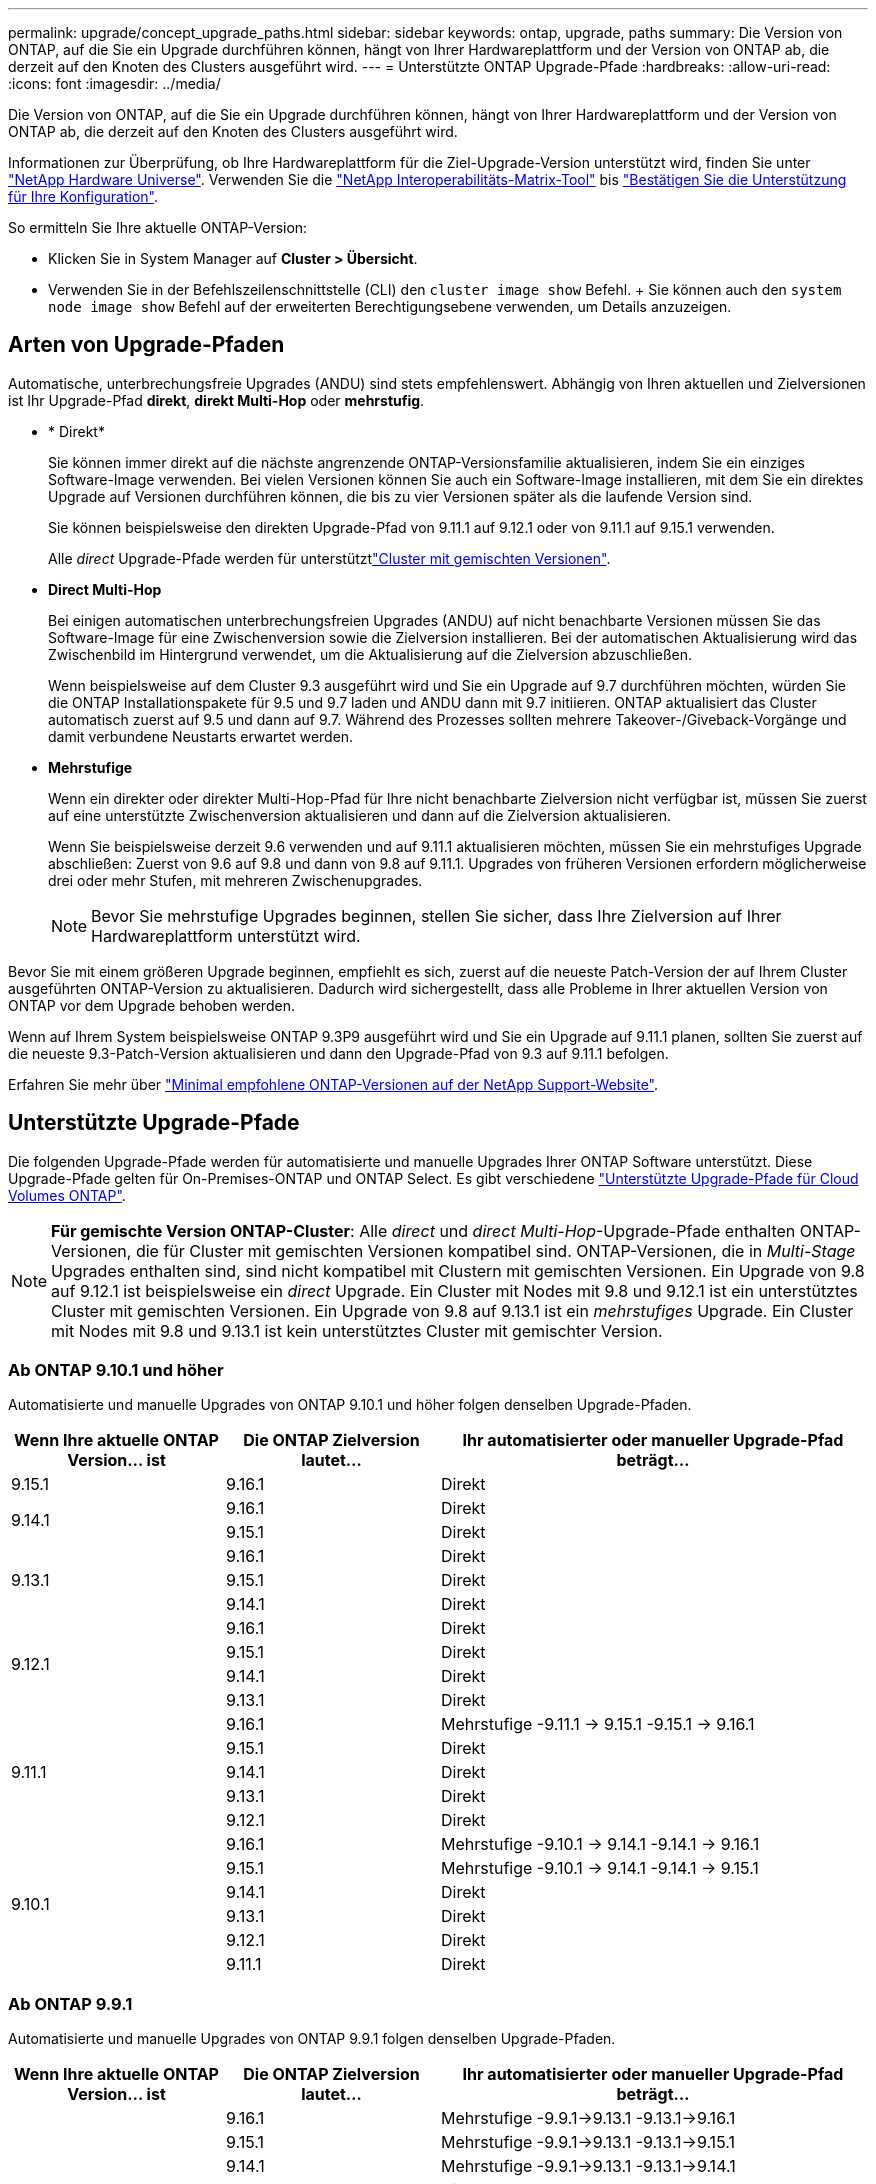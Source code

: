 ---
permalink: upgrade/concept_upgrade_paths.html 
sidebar: sidebar 
keywords: ontap, upgrade, paths 
summary: Die Version von ONTAP, auf die Sie ein Upgrade durchführen können, hängt von Ihrer Hardwareplattform und der Version von ONTAP ab, die derzeit auf den Knoten des Clusters ausgeführt wird. 
---
= Unterstützte ONTAP Upgrade-Pfade
:hardbreaks:
:allow-uri-read: 
:icons: font
:imagesdir: ../media/


[role="lead"]
Die Version von ONTAP, auf die Sie ein Upgrade durchführen können, hängt von Ihrer Hardwareplattform und der Version von ONTAP ab, die derzeit auf den Knoten des Clusters ausgeführt wird.

Informationen zur Überprüfung, ob Ihre Hardwareplattform für die Ziel-Upgrade-Version unterstützt wird, finden Sie unter https://hwu.netapp.com["NetApp Hardware Universe"^]. Verwenden Sie die link:https://imt.netapp.com/matrix/#welcome["NetApp Interoperabilitäts-Matrix-Tool"^] bis link:confirm-configuration.html["Bestätigen Sie die Unterstützung für Ihre Konfiguration"].

.So ermitteln Sie Ihre aktuelle ONTAP-Version:
* Klicken Sie in System Manager auf *Cluster > Übersicht*.
* Verwenden Sie in der Befehlszeilenschnittstelle (CLI) den `cluster image show` Befehl. + Sie können auch den `system node image show` Befehl auf der erweiterten Berechtigungsebene verwenden, um Details anzuzeigen.




== Arten von Upgrade-Pfaden

Automatische, unterbrechungsfreie Upgrades (ANDU) sind stets empfehlenswert. Abhängig von Ihren aktuellen und Zielversionen ist Ihr Upgrade-Pfad *direkt*, *direkt Multi-Hop* oder *mehrstufig*.

* * Direkt*
+
Sie können immer direkt auf die nächste angrenzende ONTAP-Versionsfamilie aktualisieren, indem Sie ein einziges Software-Image verwenden. Bei vielen Versionen können Sie auch ein Software-Image installieren, mit dem Sie ein direktes Upgrade auf Versionen durchführen können, die bis zu vier Versionen später als die laufende Version sind.

+
Sie können beispielsweise den direkten Upgrade-Pfad von 9.11.1 auf 9.12.1 oder von 9.11.1 auf 9.15.1 verwenden.

+
Alle _direct_ Upgrade-Pfade werden für unterstütztlink:concept_mixed_version_requirements.html["Cluster mit gemischten Versionen"].

* *Direct Multi-Hop*
+
Bei einigen automatischen unterbrechungsfreien Upgrades (ANDU) auf nicht benachbarte Versionen müssen Sie das Software-Image für eine Zwischenversion sowie die Zielversion installieren. Bei der automatischen Aktualisierung wird das Zwischenbild im Hintergrund verwendet, um die Aktualisierung auf die Zielversion abzuschließen.

+
Wenn beispielsweise auf dem Cluster 9.3 ausgeführt wird und Sie ein Upgrade auf 9.7 durchführen möchten, würden Sie die ONTAP Installationspakete für 9.5 und 9.7 laden und ANDU dann mit 9.7 initiieren. ONTAP aktualisiert das Cluster automatisch zuerst auf 9.5 und dann auf 9.7. Während des Prozesses sollten mehrere Takeover-/Giveback-Vorgänge und damit verbundene Neustarts erwartet werden.

* *Mehrstufige*
+
Wenn ein direkter oder direkter Multi-Hop-Pfad für Ihre nicht benachbarte Zielversion nicht verfügbar ist, müssen Sie zuerst auf eine unterstützte Zwischenversion aktualisieren und dann auf die Zielversion aktualisieren.

+
Wenn Sie beispielsweise derzeit 9.6 verwenden und auf 9.11.1 aktualisieren möchten, müssen Sie ein mehrstufiges Upgrade abschließen: Zuerst von 9.6 auf 9.8 und dann von 9.8 auf 9.11.1. Upgrades von früheren Versionen erfordern möglicherweise drei oder mehr Stufen, mit mehreren Zwischenupgrades.

+

NOTE: Bevor Sie mehrstufige Upgrades beginnen, stellen Sie sicher, dass Ihre Zielversion auf Ihrer Hardwareplattform unterstützt wird.



Bevor Sie mit einem größeren Upgrade beginnen, empfiehlt es sich, zuerst auf die neueste Patch-Version der auf Ihrem Cluster ausgeführten ONTAP-Version zu aktualisieren. Dadurch wird sichergestellt, dass alle Probleme in Ihrer aktuellen Version von ONTAP vor dem Upgrade behoben werden.

Wenn auf Ihrem System beispielsweise ONTAP 9.3P9 ausgeführt wird und Sie ein Upgrade auf 9.11.1 planen, sollten Sie zuerst auf die neueste 9.3-Patch-Version aktualisieren und dann den Upgrade-Pfad von 9.3 auf 9.11.1 befolgen.

Erfahren Sie mehr über https://kb.netapp.com/Support_Bulletins/Customer_Bulletins/SU2["Minimal empfohlene ONTAP-Versionen auf der NetApp Support-Website"^].



== Unterstützte Upgrade-Pfade

Die folgenden Upgrade-Pfade werden für automatisierte und manuelle Upgrades Ihrer ONTAP Software unterstützt. Diese Upgrade-Pfade gelten für On-Premises-ONTAP und ONTAP Select. Es gibt verschiedene https://docs.netapp.com/us-en/bluexp-cloud-volumes-ontap/task-updating-ontap-cloud.html#supported-upgrade-paths["Unterstützte Upgrade-Pfade für Cloud Volumes ONTAP"^].


NOTE: *Für gemischte Version ONTAP-Cluster*: Alle _direct_ und _direct Multi-Hop_-Upgrade-Pfade enthalten ONTAP-Versionen, die für Cluster mit gemischten Versionen kompatibel sind. ONTAP-Versionen, die in _Multi-Stage_ Upgrades enthalten sind, sind nicht kompatibel mit Clustern mit gemischten Versionen. Ein Upgrade von 9.8 auf 9.12.1 ist beispielsweise ein _direct_ Upgrade. Ein Cluster mit Nodes mit 9.8 und 9.12.1 ist ein unterstütztes Cluster mit gemischten Versionen. Ein Upgrade von 9.8 auf 9.13.1 ist ein _mehrstufiges_ Upgrade. Ein Cluster mit Nodes mit 9.8 und 9.13.1 ist kein unterstütztes Cluster mit gemischter Version.



=== Ab ONTAP 9.10.1 und höher

Automatisierte und manuelle Upgrades von ONTAP 9.10.1 und höher folgen denselben Upgrade-Pfaden.

[cols="25,25,50"]
|===
| Wenn Ihre aktuelle ONTAP Version… ist | Die ONTAP Zielversion lautet… | Ihr automatisierter oder manueller Upgrade-Pfad beträgt… 


| 9.15.1 | 9.16.1 | Direkt 


.2+| 9.14.1 | 9.16.1 | Direkt 


| 9.15.1 | Direkt 


.3+| 9.13.1 | 9.16.1 | Direkt 


| 9.15.1 | Direkt 


| 9.14.1 | Direkt 


.4+| 9.12.1 | 9.16.1 | Direkt 


| 9.15.1 | Direkt 


| 9.14.1 | Direkt 


| 9.13.1 | Direkt 


.5+| 9.11.1 | 9.16.1 | Mehrstufige -9.11.1 -> 9.15.1 -9.15.1 -> 9.16.1 


| 9.15.1 | Direkt 


| 9.14.1 | Direkt 


| 9.13.1 | Direkt 


| 9.12.1 | Direkt 


.6+| 9.10.1 | 9.16.1 | Mehrstufige -9.10.1 -> 9.14.1 -9.14.1 -> 9.16.1 


| 9.15.1 | Mehrstufige -9.10.1 -> 9.14.1 -9.14.1 -> 9.15.1 


| 9.14.1 | Direkt 


| 9.13.1 | Direkt 


| 9.12.1 | Direkt 


| 9.11.1 | Direkt 
|===


=== Ab ONTAP 9.9.1

Automatisierte und manuelle Upgrades von ONTAP 9.9.1 folgen denselben Upgrade-Pfaden.

[cols="25,25,50"]
|===
| Wenn Ihre aktuelle ONTAP Version… ist | Die ONTAP Zielversion lautet… | Ihr automatisierter oder manueller Upgrade-Pfad beträgt… 


.7+| 9.9.1 | 9.16.1 | Mehrstufige -9.9.1->9.13.1 -9.13.1->9.16.1 


| 9.15.1 | Mehrstufige -9.9.1->9.13.1 -9.13.1->9.15.1 


| 9.14.1 | Mehrstufige -9.9.1->9.13.1 -9.13.1->9.14.1 


| 9.13.1 | Direkt 


| 9.12.1 | Direkt 


| 9.11.1 | Direkt 


| 9.10.1 | Direkt 
|===


=== Ab ONTAP 9.8

Automatisierte und manuelle Upgrades von ONTAP 9.8 folgen denselben Upgrade-Pfaden.

[NOTE]
====
Wenn Sie eines der folgenden Plattformmodelle in einer MetroCluster IP-Konfiguration von ONTAP 9.8 auf 9.10.1 oder höher aktualisieren, müssen Sie zuerst auf ONTAP 9.9 aktualisieren:

* FAS2750
* FAS500f
* AFF A220
* AFF A250


====
[cols="25,25,50"]
|===
| Wenn Ihre aktuelle ONTAP Version… ist | Die ONTAP Zielversion lautet… | Ihr automatisierter oder manueller Upgrade-Pfad beträgt… 


 a| 
9,8
| 9.16.1 | Mehrstufen -9,8 -> 9.12.1 -9.12.1 -> 9.16.1 


| 9.15.1 | Mehrstufen -9,8 -> 9.12.1 -9.12.1 -> 9.15.1 


| 9.14.1 | Mehrstufen -9,8 -> 9.12.1 -9.12.1 -> 9.14.1 


| 9.13.1 | Mehrstufen -9,8 -> 9.12.1 -9.12.1 -> 9.13.1 


| 9.12.1 | Direkt 


| 9.11.1 | Direkt 


| 9.10.1  a| 
Direkt



| 9.9.1 | Direkt 
|===


=== Ab ONTAP 9.7

Die Upgrade-Pfade von ONTAP 9.7 können je nach Durchführung eines automatisierten oder manuellen Upgrades variieren.

[role="tabbed-block"]
====
.Automatisierte Pfade
--
[cols="25,25,50"]
|===
| Wenn Ihre aktuelle ONTAP Version… ist | Die ONTAP Zielversion lautet… | Ihr automatisierter Upgrade-Pfad lautet… 


.9+| 9,7 | 9.16.1 | Mehrstufen -9,7 -> 9.8 -9,8 -> 9.12.1 -9.12.1 -> 9.16.1 


| 9.15.1 | Mehrstufen -9,7 -> 9.8 -9,8 -> 9.12.1 -9.12.1 -> 9.15.1 


| 9.14.1 | Mehrstufen -9,7 -> 9.8 -9,8 -> 9.12.1 -9.12.1 -> 9.14.1 


| 9.13.1 | Mehrstufen -9,7 -> 9.9.1 -9.9.1 -> 9.13.1 


| 9.12.1 | Mehrstufen -9,7 -> 9.8 -9,8 -> 9.12.1 


| 9.11.1 | Direct Multi-Hop (erfordert Bilder für 9.8 und 9.11.1) 


| 9.10.1 | Direct Multi-Hop (erfordert Images für die P-Version 9.8 und 9.10.1P1 oder höher) 


| 9.9.1 | Direkt 


| 9,8 | Direkt 
|===
--
.Manuelle Pfade
--
[cols="25,25,50"]
|===
| Wenn Ihre aktuelle ONTAP Version… ist | Die ONTAP Zielversion lautet… | Ihr manueller Upgrade-Pfad lautet… 


.9+| 9,7 | 9.16.1 | Mehrstufen -9,7 -> 9.8 -9,8 -> 9.12.1 -9.12.1 -> 9.16.1 


| 9.15.1 | Mehrstufen -9,7 -> 9.8 -9,8 -> 9.12.1 -9.12.1 -> 9.15.1 


| 9.14.1 | Mehrstufen -9,7 -> 9.8 -9,8 -> 9.12.1 -9.12.1 -> 9.14.1 


| 9.13.1 | Mehrstufen -9,7 -> 9.9.1 -9.9.1 -> 9.13.1 


| 9.12.1 | Mehrstufige - 9.7 -> 9.8 - 9.8 -> 9.12.1 


| 9.11.1 | Mehrstufige - 9.7 -> 9.8 - 9.8 -> 9.11.1 


| 9.10.1 | Mehrstufige - 9.7 -> 9.8 - 9.8 -> 9.10.1 


| 9.9.1 | Direkt 


| 9,8 | Direkt 
|===
--
====


=== Ab ONTAP 9.6

Die Upgrade-Pfade von ONTAP 9.6 können je nach Durchführung eines automatisierten oder manuellen Upgrades variieren.

[role="tabbed-block"]
====
.Automatisierte Pfade
--
[cols="25,25,50"]
|===
| Wenn Ihre aktuelle ONTAP Version… ist | Die ONTAP Zielversion lautet… | Ihr automatisierter Upgrade-Pfad lautet… 


.10+| 9,6 | 9.16.1 | Mehrstufen -9,6 -> 9.8 -9,8 -> 9.12.1 -9.12.1 -> 9.16.1 


| 9.15.1 | Mehrstufen -9,6 -> 9.8 -9,8 -> 9.12.1 -9.12.1 -> 9.15.1 


| 9.14.1 | Mehrstufen -9,6 -> 9.8 -9,8 -> 9.12.1 -9.12.1 -> 9.14.1 


| 9.13.1 | Mehrstufen -9,6 -> 9.8 -9,8 -> 9.12.1 -9.12.1 -> 9.13.1 


| 9.12.1 | Mehrstufige - 9.6 -> 9.8 -9.8 -> 9.12.1 


| 9.11.1 | Mehrstufige - 9.6 -> 9.8 - 9.8 -> 9.11.1 


| 9.10.1 | Direct Multi-Hop (erfordert Images für die P-Version 9.8 und 9.10.1P1 oder höher) 


| 9.9.1 | Mehrstufige - 9.6 -> 9.8 - 9.8 -> 9.9.1 


| 9,8 | Direkt 


| 9,7 | Direkt 
|===
--
.Manuelle Pfade
--
[cols="25,25,50"]
|===
| Wenn Ihre aktuelle ONTAP Version… ist | Die ONTAP Zielversion lautet… | Ihr manueller Upgrade-Pfad lautet… 


.10+| 9,6 | 9.16.1 | Mehrstufige - 9.6 -> 9.8 - 9.8 -> 9.12.1 - 9.12.1 -> 9.16.1 


| 9.15.1 | Mehrstufige - 9.6 -> 9.8 - 9.8 -> 9.12.1 - 9.12.1 -> 9.15.1 


| 9.14.1 | Mehrstufige - 9.6 -> 9.8 - 9.8 -> 9.12.1 - 9.12.1 -> 9.14.1 


| 9.13.1 | Mehrstufige - 9.6 -> 9.8 - 9.8 -> 9.12.1 - 9.12.1 -> 9.13.1 


| 9.12.1 | Mehrstufige - 9.6 -> 9.8 - 9.8 -> 9.12.1 


| 9.11.1 | Mehrstufige - 9.6 -> 9.8 - 9.8 -> 9.11.1 


| 9.10.1 | Mehrstufige - 9.6 -> 9.8 - 9.8 -> 9.10.1 


| 9.9.1 | Mehrstufige - 9.6 -> 9.8 - 9.8 -> 9.9.1 


| 9,8 | Direkt 


| 9,7 | Direkt 
|===
--
====


=== Ab ONTAP 9.5

Die Upgrade-Pfade von ONTAP 9.5 können je nach Durchführung eines automatisierten oder manuellen Upgrades variieren.

[role="tabbed-block"]
====
.Automatisierte Pfade
--
[cols="25,25,50"]
|===
| Wenn Ihre aktuelle ONTAP Version… ist | Die ONTAP Zielversion lautet… | Ihr automatisierter Upgrade-Pfad lautet… 


.11+| 9,5 | 9.16.1 | Multi-Stage - 9.5 -> 9.9.1 (direkter Multi-Hop, erfordert Bilder für 9.7 und 9.9.1) - 9.9.1 -> 9.13.1 - 9.13.1 -> 9.16.1 


| 9.15.1 | Multi-Stage - 9.5 -> 9.9.1 (direkter Multi-Hop, erfordert Bilder für 9.7 und 9.9.1) - 9.9.1 -> 9.13.1 - 9.13.1 -> 9.15.1 


| 9.14.1 | Multi-Stage - 9.5 -> 9.9.1 (direkter Multi-Hop, erfordert Bilder für 9.7 und 9.9.1) - 9.9.1 -> 9.13.1 - 9.13.1 -> 9.14.1 


| 9.13.1 | Multi-Stage - 9.5 -> 9.9.1 (direkter Multi-Hop, erfordert Bilder für 9.7 und 9.9.1) - 9.9.1 -> 9.13.1 


| 9.12.1 | Multi-Stage - 9.5 -> 9.9.1 (direkter Multi-Hop, erfordert Bilder für 9.7 und 9.9.1) - 9.9.1 -> 9.12.1 


| 9.11.1 | Multi-Stage - 9.5 -> 9.9.1 (direkter Multi-Hop, erfordert Bilder für 9.7 und 9.9.1) - 9.9.1 -> 9.11.1 


| 9.10.1 | Multi-Stage - 9.5 -> 9.9.1 (direkter Multi-Hop, erfordert Bilder für 9.7 und 9.9.1) - 9.9.1 -> 9.10.1 


| 9.9.1 | Direct Multi-Hop (erfordert Bilder für 9.7 und 9.9.1) 


| 9,8 | Mehrstufige - 9.5 -> 9.7 - 9.7 -> 9.8 


| 9,7 | Direkt 


| 9,6 | Direkt 
|===
--
.Manuelle Upgrade-Pfade
--
[cols="25,25,50"]
|===
| Wenn Ihre aktuelle ONTAP Version… ist | Die ONTAP Zielversion lautet… | Ihr manueller Upgrade-Pfad lautet… 


.11+| 9,5 | 9.16.1 | Mehrstufige - 9.5 -> 9.7 - 9.7 -> 9.9.1 - 9.9.1 -> 9.13.1 - 9.13.1 -> 9.16.1 


| 9.15.1 | Mehrstufige - 9.5 -> 9.7 - 9.7 -> 9.9.1 - 9.9.1 -> 9.13.1 - 9.13.1 -> 9.15.1 


| 9.14.1 | Mehrstufige - 9.5 -> 9.7 - 9.7 -> 9.9.1 - 9.9.1 -> 9.13.1 - 9.13.1 -> 9.14.1 


| 9.13.1 | Mehrstufige - 9.5 -> 9.7 - 9.7 -> 9.9.1 - 9.9.1 -> 9.13.1 


| 9.12.1 | Mehrstufige - 9.5 -> 9.7 - 9.7 -> 9.9.1 - 9.9.1 -> 9.12.1 


| 9.11.1 | Mehrstufige - 9.5 -> 9.7 - 9.7 -> 9.9.1 - 9.9.1 -> 9.11.1 


| 9.10.1 | Mehrstufige - 9.5 -> 9.7 - 9.7 -> 9.9.1 - 9.9.1 -> 9.10.1 


| 9.9.1 | Mehrstufige - 9.5 -> 9.7 - 9.7 -> 9.9.1 


| 9,8 | Mehrstufige - 9.5 -> 9.7 - 9.7 -> 9.8 


| 9,7 | Direkt 


| 9,6 | Direkt 
|===
--
====


=== Von ONTAP 9.4-9.0

Die Upgrade-Pfade von ONTAP 9.4, 9.3, 9.2, 9.1 und 9.0 können je nach Durchführung eines automatisierten oder manuellen Upgrades variieren.

.Automatisierte Upgrade-Pfade
[%collapsible]
====
[cols="25,25,50"]
|===
| Wenn Ihre aktuelle ONTAP Version… ist | Die ONTAP Zielversion lautet… | Ihr automatisierter Upgrade-Pfad lautet… 


.12+| 9,4 | 9.16.1 | Multi-Stage - 9.4 -> 9.5 - 9.5 -> 9.9.1 (direkter Multi-Hop, erfordert Bilder für 9.7 und 9.9.1) - 9.9.1 -> 9.13.1 - 9.13.1 -> 9.16.1 


| 9.15.1 | Multi-Stage - 9.4 -> 9.5 - 9.5 -> 9.9.1 (direkter Multi-Hop, erfordert Bilder für 9.7 und 9.9.1) - 9.9.1 -> 9.13.1 - 9.13.1 -> 9.15.1 


| 9.14.1 | Multi-Stage - 9.4 -> 9.5 - 9.5 -> 9.9.1 (direkter Multi-Hop, erfordert Bilder für 9.7 und 9.9.1) - 9.9.1 -> 9.13.1 - 9.13.1 -> 9.14.1 


| 9.13.1 | Multi-Stage - 9.4 -> 9.5 - 9.5 -> 9.9.1 (direkter Multi-Hop, erfordert Bilder für 9.7 und 9.9.1) - 9.9.1 -> 9.13.1 


| 9.12.1 | Multi-Stage - 9.4 -> 9.5 - 9.5 -> 9.9.1 (direkter Multi-Hop, erfordert Bilder für 9.7 und 9.9.1) - 9.9.1 -> 9.12.1 


| 9.11.1 | Multi-Stage - 9.4 -> 9.5 - 9.5 -> 9.9.1 (direkter Multi-Hop, erfordert Bilder für 9.7 und 9.9.1) - 9.9.1 -> 9.11.1 


| 9.10.1 | Multi-Stage - 9.4 -> 9.5 - 9.5 -> 9.9.1 (direkter Multi-Hop, erfordert Bilder für 9.7 und 9.9.1) - 9.9.1 -> 9.10.1 


| 9.9.1 | Multi-Stage - 9.4 -> 9.5 - 9.5 -> 9.9.1 (direkter Multi-Hop, erfordert Bilder für 9.7 und 9.9.1) 


| 9,8 | Multi-Stage - 9.4 -> 9.5 - 9.5 -> 9.8 (direkter Multi-Hop, erfordert Bilder für 9.7 und 9.8) 


| 9,7 | Mehrstufige - 9.4 -> 9.5 - 9.5 -> 9.7 


| 9,6 | Mehrstufige - 9.4 -> 9.5 - 9.5 -> 9.6 


| 9,5 | Direkt 


.13+| 9,3 | 9.16.1 | Multi-Stage - 9.3 -> 9.7 (direkter Multi-Hop, erfordert Bilder für 9.5 und 9.7) - 9.7 -> 9.9.1 - 9.9.1 -> 9.13.1 - 9.13.1 -> 9.16.1 


| 9.15.1 | Multi-Stage - 9.3 -> 9.7 (direkter Multi-Hop, erfordert Bilder für 9.5 und 9.7) - 9.7 -> 9.9.1 - 9.9.1 -> 9.13.1 - 9.13.1 -> 9.15.1 


| 9.14.1 | Multi-Stage - 9.3 -> 9.7 (direkter Multi-Hop, erfordert Bilder für 9.5 und 9.7) - 9.7 -> 9.9.1 - 9.9.1 -> 9.13.1 - 9.13.1 -> 9.14.1 


| 9.13.1 | Multi-Stage - 9.3 -> 9.7 (direkter Multi-Hop, erfordert Bilder für 9.5 und 9.7) - 9.7 -> 9.9.1 - 9.9.1 -> 9.13.1 


| 9.12.1 | Multi-Stage - 9.3 -> 9.7 (direkter Multi-Hop, erfordert Bilder für 9.5 und 9.7) - 9.7 -> 9.9.1 - 9.9.1 -> 9.12.1 


| 9.11.1 | Multi-Stage - 9.3 -> 9.7 (direkter Multi-Hop, erfordert Bilder für 9.5 und 9.7) - 9.7 -> 9.9.1 - 9.9.1 -> 9.11.1 


| 9.10.1 | Multi-Stage - 9.3 -> 9.7 (direkter Multi-Hop, erfordert Bilder für 9.5 und 9.7) - 9.7 -> 9.10.1 (direkter Multi-Hop, erfordert Bilder für 9.8 und 9.10.1) 


| 9.9.1 | Multi-Stage - 9.3 -> 9.7 (direkter Multi-Hop, erfordert Bilder für 9.5 und 9.7) - 9.7 -> 9.9.1 


| 9,8 | Multi-Stage - 9.3 -> 9.7 (direkter Multi-Hop, erfordert Bilder für 9.5 und 9.7) - 9.7 -> 9.8 


| 9,7 | Direct Multi-Hop (erfordert Bilder für 9.5 und 9.7) 


| 9,6 | Mehrstufige - 9.3 -> 9.5 - 9.5 -> 9.6 


| 9,5 | Direkt 


| 9,4 | Nicht verfügbar 


.14+| 9,2 | 9.16.1 | Multi-Stage - 9.2 -> 9.3 - 9.3 -> 9.7 (direkter Multi-Hop, erfordert Bilder für 9.5 und 9.7) - 9.7 -> 9.9.1 - 9.16.1 -> 9.13.1 - 9.13.1 -> 9.9.1 


| 9.15.1 | Multi-Stage - 9.2 -> 9.3 - 9.3 -> 9.7 (direkter Multi-Hop, erfordert Bilder für 9.5 und 9.7) - 9.7 -> 9.9.1 - 9.15.1 -> 9.13.1 - 9.13.1 -> 9.9.1 


| 9.14.1 | Multi-Stage - 9.2 -> 9.3 - 9.3 -> 9.7 (direkter Multi-Hop, erfordert Bilder für 9.5 und 9.7) - 9.7 -> 9.9.1 - 9.14.1 -> 9.13.1 - 9.13.1 -> 9.9.1 


| 9.13.1 | Multi-Stage - 9.2 -> 9.3 - 9.3 -> 9.7 (direkter Multi-Hop, erfordert Bilder für 9.5 und 9.7) - 9.7 -> 9.9.1 - 9.9.1 -> 9.13.1 


| 9.12.1 | Multi-Stage - 9.2 -> 9.3 - 9.3 -> 9.7 (direkter Multi-Hop, erfordert Bilder für 9.5 und 9.7) - 9.7 -> 9.9.1 - 9.9.1 -> 9.12.1 


| 9.11.1 | Multi-Stage - 9.2 -> 9.3 - 9.3 -> 9.7 (direkter Multi-Hop, erfordert Bilder für 9.5 und 9.7) - 9.7 -> 9.9.1 - 9.9.1 -> 9.11.1 


| 9.10.1 | Multi-Stage - 9.2 -> 9.3 - 9.3 -> 9.7 (direkter Multi-Hop, erfordert Bilder für 9.5 und 9.7) - 9.7 -> 9.10.1 (direkter Multi-Hop, erfordert Bilder für 9.8 und 9.10.1) 


| 9.9.1 | Multi-Stage - 9.2 -> 9.3 - 9.3 -> 9.7 (direkter Multi-Hop, erfordert Bilder für 9.5 und 9.7) - 9.7 -> 9.9.1 


| 9,8 | Multi-Stage - 9.2 -> 9.3 - 9.3 -> 9.7 (direkter Multi-Hop, erfordert Bilder für 9.5 und 9.7) - 9.7 -> 9.8 


| 9,7 | Multi-Stage - 9.2 -> 9.3 - 9.3 -> 9.7 (direkter Multi-Hop, erfordert Bilder für 9.5 und 9.7) 


| 9,6 | Mehrstufige - 9.2 -> 9.3 - 9.3 -> 9.5 - 9.5 -> 9.6 


| 9,5 | Mehrstufige - 9.3 -> 9.5 - 9.5 -> 9.6 


| 9,4 | Nicht verfügbar 


| 9,3 | Direkt 


.15+| 9,1 | 9.16.1 | Multi-Stage - 9.1 -> 9.3 - 9.3 -> 9.7 (direkter Multi-Hop, erfordert Bilder für 9.5 und 9.7) - 9.7 -> 9.9.1 - 9.16.1 -> 9.13.1 - 9.13.1 -> 9.9.1 


| 9.15.1 | Multi-Stage - 9.1 -> 9.3 - 9.3 -> 9.7 (direkter Multi-Hop, erfordert Bilder für 9.5 und 9.7) - 9.7 -> 9.9.1 - 9.15.1 -> 9.13.1 - 9.13.1 -> 9.9.1 


| 9.14.1 | Multi-Stage - 9.1 -> 9.3 - 9.3 -> 9.7 (direkter Multi-Hop, erfordert Bilder für 9.5 und 9.7) - 9.7 -> 9.9.1 - 9.14.1 -> 9.13.1 - 9.13.1 -> 9.9.1 


| 9.13.1 | Multi-Stage - 9.1 -> 9.3 - 9.3 -> 9.7 (direkter Multi-Hop, erfordert Bilder für 9.5 und 9.7) - 9.7 -> 9.9.1 - 9.9.1 -> 9.13.1 


| 9.12.1 | Multi-Stage - 9.1 -> 9.3 - 9.3 -> 9.7 (direkter Multi-Hop, erfordert Bilder für 9.5 und 9.7) - 9.7 -> 9.8 - 9.8 -> 9.12.1 


| 9.11.1 | Multi-Stage - 9.1 -> 9.3 - 9.3 -> 9.7 (direkter Multi-Hop, erfordert Bilder für 9.5 und 9.7) - 9.7 -> 9.9.1 - 9.9.1 -> 9.11.1 


| 9.10.1 | Multi-Stage - 9.1 -> 9.3 - 9.3 -> 9.7 (direkter Multi-Hop, erfordert Bilder für 9.5 und 9.7) - 9.7 -> 9.10.1 (direkter Multi-Hop, erfordert Bilder für 9.8 und 9.10.1) 


| 9.9.1 | Multi-Stage - 9.1 -> 9.3 - 9.3 -> 9.7 (direkter Multi-Hop, erfordert Bilder für 9.5 und 9.7) - 9.7 -> 9.9.1 


| 9,8 | Multi-Stage - 9.1 -> 9.3 - 9.3 -> 9.7 (direkter Multi-Hop, erfordert Bilder für 9.5 und 9.7) - 9.7 -> 9.8 


| 9,7 | Multi-Stage - 9.1 -> 9.3 - 9.3 -> 9.7 (direkter Multi-Hop, erfordert Bilder für 9.5 und 9.7) 


| 9,6 | Multi-Stage - 9.1 -> 9.3 - 9.3 -> 9.6 (direkter Multi-Hop, erfordert Bilder für 9.5 und 9.6) 


| 9,5 | Mehrstufige - 9.1 -> 9.3 - 9.3 -> 9.5 


| 9,4 | Nicht verfügbar 


| 9,3 | Direkt 


| 9,2 | Nicht verfügbar 


.16+| 9,0 | 9.16.1 | Multi-Stage - 9.0 -> 9.1 - 9.1 -> 9.3 - 9.3 -> 9.7 (direkter Multi-Hop, erfordert Bilder für 9.5 und 9.7) - 9.7 -> 9.9.1 - 9.16.1 -> 9.13.1 - 9.13.1 -> 9.9.1 


| 9.15.1 | Multi-Stage - 9.0 -> 9.1 - 9.1 -> 9.3 - 9.3 -> 9.7 (direkter Multi-Hop, erfordert Bilder für 9.5 und 9.7) - 9.7 -> 9.9.1 - 9.15.1 -> 9.13.1 - 9.13.1 -> 9.9.1 


| 9.14.1 | Multi-Stage - 9.0 -> 9.1 - 9.1 -> 9.3 - 9.3 -> 9.7 (direkter Multi-Hop, erfordert Bilder für 9.5 und 9.7) - 9.7 -> 9.9.1 - 9.14.1 -> 9.13.1 - 9.13.1 -> 9.9.1 


| 9.13.1 | Multi-Stage - 9.0 -> 9.1 - 9.1 -> 9.3 - 9.3 -> 9.7 (direkter Multi-Hop, erfordert Bilder für 9.5 und 9.7) - 9.7 -> 9.9.1 - 9.9.1 -> 9.13.1 


| 9.12.1 | Multi-Stage - 9.0 -> 9.1 - 9.1 -> 9.3 - 9.3 -> 9.7 (direkter Multi-Hop, erfordert Bilder für 9.5 und 9.7) - 9.7 -> 9.9.1 - 9.9.1 -> 9.12.1 


| 9.11.1 | Multi-Stage - 9.0 -> 9.1 - 9.1 -> 9.3 - 9.3 -> 9.7 (direkter Multi-Hop, erfordert Bilder für 9.5 und 9.7) - 9.7 -> 9.9.1 - 9.9.1 -> 9.11.1 


| 9.10.1 | Multi-Stage - 9.0 -> 9.1 - 9.1 -> 9.3 - 9.3 -> 9.7 (direkter Multi-Hop, erfordert Bilder für 9.5 und 9.7) - 9.7 -> 9.10.1 (direkter Multi-Hop, erfordert Bilder für 9.8 und 9.10.1) 


| 9.9.1 | Multi-Stage - 9.0 -> 9.1 - 9.1 -> 9.3 - 9.3 -> 9.7 (direkter Multi-Hop, erfordert Bilder für 9.5 und 9.7) - 9.7 -> 9.9.1 


| 9,8 | Multi-Stage - 9.0 -> 9.1 - 9.1 -> 9.3 - 9.3 -> 9.7 (direkter Multi-Hop, erfordert Bilder für 9.5 und 9.7) - 9.7 -> 9.8 


| 9,7 | Multi-Stage - 9.0 -> 9.1 - 9.1 -> 9.3 - 9.3 -> 9.7 (direkter Multi-Hop, erfordert Bilder für 9.5 und 9.7) 


| 9,6 | Mehrstufige - 9.0 -> 9.1 - 9.1 -> 9.3 - 9.3 -> 9.5 - 9.5 -> 9.6 


| 9,5 | Mehrstufige - 9.0 -> 9.1 - 9.1 -> 9.3 - 9.3 -> 9.5 


| 9,4 | Nicht verfügbar 


| 9,3 | Mehrstufige - 9.0 -> 9.1 - 9.1 -> 9.3 


| 9,2 | Nicht verfügbar 


| 9,1 | Direkt 
|===
====
.Manuelle Upgrade-Pfade
[%collapsible]
====
[cols="25,25,50"]
|===
| Wenn Ihre aktuelle ONTAP Version… ist | Die ONTAP Zielversion lautet… | Ihr ANDU-Upgrade-Pfad ist… 


.12+| 9,4 | 9.16.1 | Mehrstufige - 9.4 -> 9.5 - 9.5 -> 9.7 - 9.7 -> 9.9.1 - 9.9.1 -> 9.13.1 - 9.13.1 -> 9.16.1 


| 9.15.1 | Mehrstufige - 9.4 -> 9.5 - 9.5 -> 9.7 - 9.7 -> 9.9.1 - 9.9.1 -> 9.13.1 - 9.13.1 -> 9.15.1 


| 9.14.1 | Mehrstufige - 9.4 -> 9.5 - 9.5 -> 9.7 - 9.7 -> 9.9.1 - 9.9.1 -> 9.13.1 - 9.13.1 -> 9.14.1 


| 9.13.1 | Mehrstufige - 9.4 -> 9.5 - 9.5 -> 9.7 - 9.7 -> 9.9.1 - 9.9.1 -> 9.13.1 


| 9.12.1 | Mehrstufige - 9.4 -> 9.5 - 9.5 -> 9.7 - 9.7 -> 9.9.1 - 9.9.1 -> 9.12.1 


| 9.11.1 | Mehrstufige - 9.4 -> 9.5 - 9.5 -> 9.7 - 9.7 -> 9.9.1 - 9.9.1 -> 9.11.1 


| 9.10.1 | Mehrstufige - 9.4 -> 9.5 - 9.5 -> 9.7 - 9.7 -> 9.9.1 - 9.9.1 -> 9.10.1 


| 9.9.1 | Mehrstufige - 9.4 -> 9.5 - 9.5 -> 9.7 - 9.7 -> 9.9.1 


| 9,8 | Mehrstufige - 9.4 -> 9.5 - 9.5 -> 9.7 - 9.7 -> 9.8 


| 9,7 | Mehrstufige - 9.4 -> 9.5 - 9.5 -> 9.7 


| 9,6 | Mehrstufige - 9.4 -> 9.5 - 9.5 -> 9.6 


| 9,5 | Direkt 


.13+| 9,3 | 9.16.1 | Mehrstufige - 9.3 -> 9.5 - 9.5 -> 9.7 - 9.7 -> 9.9.1 - 9.9.1 -> 9.12.1 - 9.12.1 -> 9.16.1 


| 9.15.1 | Mehrstufige - 9.3 -> 9.5 - 9.5 -> 9.7 - 9.7 -> 9.9.1 - 9.9.1 -> 9.12.1 - 9.12.1 -> 9.15.1 


| 9.14.1 | Mehrstufige - 9.3 -> 9.5 - 9.5 -> 9.7 - 9.7 -> 9.9.1 - 9.9.1 -> 9.12.1 - 9.12.1 -> 9.14.1 


| 9.13.1 | Mehrstufige - 9.3 -> 9.5 - 9.5 -> 9.7 - 9.7 -> 9.9.1 - 9.9.1 -> 9.13.1 


| 9.12.1 | Mehrstufige - 9.3 -> 9.5 - 9.5 -> 9.7 - 9.7 -> 9.9.1 - 9.9.1 -> 9.12.1 


| 9.11.1 | Mehrstufige - 9.3 -> 9.5 - 9.5 -> 9.7 - 9.7 -> 9.9.1 - 9.9.1 -> 9.11.1 


| 9.10.1 | Mehrstufige - 9.3 -> 9.5 - 9.5 -> 9.7 - 9.7 -> 9.9.1 - 9.9.1 -> 9.10.1 


| 9.9.1 | Mehrstufige - 9.3 -> 9.5 - 9.5 -> 9.7 - 9.7 -> 9.9.1 


| 9,8 | Mehrstufige - 9.3 -> 9.5 - 9.5 -> 9.7 - 9.7 -> 9.8 


| 9,7 | Mehrstufige - 9.3 -> 9.5 - 9.5 -> 9.7 


| 9,6 | Mehrstufige - 9.3 -> 9.5 - 9.5 -> 9.6 


| 9,5 | Direkt 


| 9,4 | Nicht verfügbar 


.14+| 9,2 | 9.16.1 | Mehrstufige - 9.3 -> 9.5 - 9.5 -> 9.7 - 9.7 -> 9.9.1 - 9.9.1 -> 9.12.1 - 9.12.1 -> 9.16.1 


| 9.15.1 | Mehrstufige - 9.3 -> 9.5 - 9.5 -> 9.7 - 9.7 -> 9.9.1 - 9.9.1 -> 9.12.1 - 9.12.1 -> 9.15.1 


| 9.14.1 | Mehrstufige - 9.2 -> 9.3 - 9.3 -> 9.5 - 9.5 -> 9.7 - 9.7 -> 9.9.1 -> 9.14.1 -> 9.12.1 - 9.12.1 -> 9.9.1 


| 9.13.1 | Mehrstufige - 9.2 -> 9.3 - 9.3 -> 9.5 - 9.5 -> 9.7 - 9.7 -> 9.9.1 - 9.9.1 -> 9.13.1 


| 9.12.1 | Mehrstufige - 9.2 -> 9.3 - 9.3 -> 9.5 - 9.5 -> 9.7 - 9.7 -> 9.9.1 - 9.9.1 -> 9.12.1 


| 9.11.1 | Mehrstufige - 9.2 -> 9.3 - 9.3 -> 9.5 - 9.5 -> 9.7 - 9.7 -> 9.9.1 - 9.9.1 -> 9.11.1 


| 9.10.1 | Mehrstufige - 9.2 -> 9.3 - 9.3 -> 9.5 - 9.5 -> 9.7 - 9.7 -> 9.9.1 - 9.9.1 -> 9.10.1 


| 9.9.1 | Mehrstufige - 9.2 -> 9.3 - 9.3 -> 9.5 - 9.5 -> 9.7 - 9.7 -> 9.9.1 


| 9,8 | Mehrstufige - 9.2 -> 9.3 - 9.3 -> 9.5 - 9.5 -> 9.7 - 9.7 -> 9.8 


| 9,7 | Mehrstufige - 9.2 -> 9.3 - 9.3 -> 9.5 - 9.5 -> 9.7 


| 9,6 | Mehrstufige - 9.2 -> 9.3 - 9.3 -> 9.5 - 9.5 -> 9.6 


| 9,5 | Mehrstufige - 9.2 -> 9.3 - 9.3 -> 9.5 


| 9,4 | Nicht verfügbar 


| 9,3 | Direkt 


.15+| 9,1 | 9.16.1 | Mehrstufige - 9.1 -> 9.3 - 9.3 -> 9.5 - 9.5 -> 9.7 - 9.7 -> 9.9.1 -> 9.16.1 -> 9.12.1 - 9.12.1 -> 9.9.1 


| 9.15.1 | Mehrstufige - 9.1 -> 9.3 - 9.3 -> 9.5 - 9.5 -> 9.7 - 9.7 -> 9.9.1 -> 9.15.1 -> 9.12.1 - 9.12.1 -> 9.9.1 


| 9.14.1 | Mehrstufige - 9.1 -> 9.3 - 9.3 -> 9.5 - 9.5 -> 9.7 - 9.7 -> 9.9.1 -> 9.14.1 -> 9.12.1 - 9.12.1 -> 9.9.1 


| 9.13.1 | Mehrstufige - 9.1 -> 9.3 - 9.3 -> 9.5 - 9.5 -> 9.7 - 9.7 -> 9.9.1 - 9.9.1 -> 9.13.1 


| 9.12.1 | Mehrstufige - 9.1 -> 9.3 - 9.3 -> 9.5 - 9.5 -> 9.7 - 9.7 -> 9.9.1 - 9.9.1 -> 9.12.1 


| 9.11.1 | Mehrstufige - 9.1 -> 9.3 - 9.3 -> 9.5 - 9.5 -> 9.7 - 9.7 -> 9.9.1 - 9.9.1 -> 9.11.1 


| 9.10.1 | Mehrstufige - 9.1 -> 9.3 - 9.3 -> 9.5 - 9.5 -> 9.7 - 9.7 -> 9.9.1 - 9.9.1 -> 9.10.1 


| 9.9.1 | Mehrstufige - 9.1 -> 9.3 - 9.3 -> 9.5 - 9.5 -> 9.7 - 9.7 -> 9.9.1 


| 9,8 | Mehrstufige - 9.1 -> 9.3 - 9.3 -> 9.5 - 9.5 -> 9.7 - 9.7 -> 9.8 


| 9,7 | Mehrstufige - 9.1 -> 9.3 - 9.3 -> 9.5 - 9.5 -> 9.7 


| 9,6 | Mehrstufige - 9.1 -> 9.3 - 9.3 -> 9.5 - 9.5 -> 9.6 


| 9,5 | Mehrstufige - 9.1 -> 9.3 - 9.3 -> 9.5 


| 9,4 | Nicht verfügbar 


| 9,3 | Direkt 


| 9,2 | Nicht verfügbar 


.16+| 9,0 | 9.16.1 | Mehrstufige - 9.0 -> 9.1 - 9.1 -> 9.3 - 9.3 -> 9.5 - 9.5 -> 9.7 -> 9.7 -> 9.9.1 - 9.16.1 -> 9.12.1 - 9.12.1 -> 9.9.1 


| 9.15.1 | Mehrstufige - 9.0 -> 9.1 - 9.1 -> 9.3 - 9.3 -> 9.5 - 9.5 -> 9.7 -> 9.7 -> 9.9.1 - 9.15.1 -> 9.12.1 - 9.12.1 -> 9.9.1 


| 9.14.1 | Mehrstufige - 9.0 -> 9.1 - 9.1 -> 9.3 - 9.3 -> 9.5 - 9.5 -> 9.7 -> 9.7 -> 9.9.1 - 9.14.1 -> 9.12.1 - 9.12.1 -> 9.9.1 


| 9.13.1 | Mehrstufige - 9.0 -> 9.1 - 9.1 -> 9.3 - 9.3 -> 9.5 - 9.5 -> 9.7 -> 9.13.1 -> 9.9.1 - 9.9.1 -> 9.7 


| 9.12.1 | Mehrstufige - 9.0 -> 9.1 - 9.1 -> 9.3 - 9.3 -> 9.5 - 9.5 -> 9.7 - 9.7 -> 9.9.1 - 9.9.1 -> 9.12.1 


| 9.11.1 | Mehrstufige - 9.0 -> 9.1 - 9.1 -> 9.3 - 9.3 -> 9.5 - 9.5 -> 9.7 - 9.7 -> 9.9.1 - 9.9.1 -> 9.11.1 


| 9.10.1 | Mehrstufige - 9.0 -> 9.1 - 9.1 -> 9.3 - 9.3 -> 9.5 - 9.5 -> 9.7 - 9.7 -> 9.9.1 - 9.9.1 -> 9.10.1 


| 9.9.1 | Mehrstufige - 9.0 -> 9.1 - 9.1 -> 9.3 - 9.3 -> 9.5 - 9.5 -> 9.7 - 9.7 -> 9.9.1 


| 9,8 | Mehrstufige - 9.0 -> 9.1 - 9.1 -> 9.3 - 9.3 -> 9.5 - 9.5 -> 9.7 - 9.7 -> 9.8 


| 9,7 | Mehrstufige - 9.0 -> 9.1 - 9.1 -> 9.3 - 9.3 -> 9.5 - 9.5 -> 9.7 


| 9,6 | Mehrstufige - 9.0 -> 9.1 - 9.1 -> 9.3 - 9.3 -> 9.5 - 9.5 -> 9.6 


| 9,5 | Mehrstufige - 9.0 -> 9.1 - 9.1 -> 9.3 - 9.3 -> 9.5 


| 9,4 | Nicht verfügbar 


| 9,3 | Mehrstufige - 9.0 -> 9.1 - 9.1 -> 9.3 


| 9,2 | Nicht verfügbar 


| 9,1 | Direkt 
|===
====


=== Data ONTAP 8

Stellen Sie sicher, dass Ihre Plattform die Ziel-ONTAP-Version ausführen kann, indem Sie die verwenden https://hwu.netapp.com["NetApp Hardware Universe"^].

*Hinweis:* im Data ONTAP 8.3 Upgrade Guide wird fälschlicherweise angegeben, dass Sie in einem Cluster mit vier Nodes ein Upgrade des Node planen sollten, der epsilon zuletzt enthält. Seit Data ONTAP 8.2 ist für Upgrades keine Notwendigkeit mehr 3 erforderlich. Weitere Informationen finden Sie unter https://mysupport.netapp.com/site/bugs-online/product/ONTAP/BURT/805277["NetApp Bugs Online Fehler-ID 805277"^].

Von Data ONTAP 8.3.x:: Sie können direkt auf ONTAP 9.1 aktualisieren und anschließend auf neuere Versionen aktualisieren.
Von Data ONTAP Versionen vor 8.3.x, einschließlich 8.2.x:: Sie müssen zuerst ein Upgrade auf Data ONTAP 8.3.x, dann ein Upgrade auf ONTAP 9.1 und dann ein Upgrade auf neuere Versionen durchführen.

